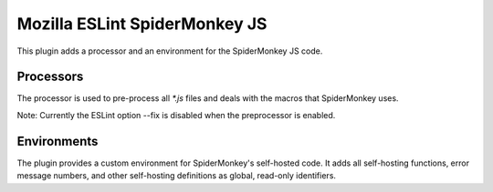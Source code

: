 ==============================
Mozilla ESLint SpiderMonkey JS
==============================

This plugin adds a processor and an environment for the SpiderMonkey JS code.

Processors
==========

The processor is used to pre-process all `*.js` files and deals with the macros
that SpiderMonkey uses.

Note: Currently the ESLint option --fix is disabled when the preprocessor is
enabled.

Environments
============

The plugin provides a custom environment for SpiderMonkey's self-hosted code. It
adds all self-hosting functions, error message numbers, and other self-hosting
definitions as global, read-only identifiers.
